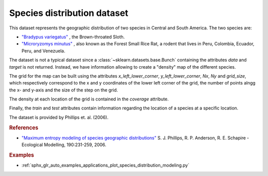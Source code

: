 .. _species_distribution_dataset:

Species distribution dataset
----------------------------

This dataset represents the geographic distribution of two species in Central and
South America. The two species are:

- `"Bradypus variegatus" <http://www.iucnredlist.org/details/3038/0>`_ ,
  the Brown-throated Sloth.

- `"Microryzomys minutus" <http://www.iucnredlist.org/details/13408/0>`_ ,
  also known as the Forest Small Rice Rat, a rodent that lives in Peru,
  Colombia, Ecuador, Peru, and Venezuela.

The dataset is not a typical dataset since a :class:`~sklearn.datasets.base.Bunch`
containing the attributes `data` and `target` is not returned. Instead, we have
information allowing to create a "density" map of the different species.

The grid for the map can be built using the attributes `x_left_lower_corner`,
`y_left_lower_corner`, `Nx`, `Ny` and `grid_size`, which respectively correspond
to the x and y coordinates of the lower left corner of the grid, the number of
points alngg the x- and y-axis and the size of the step on the grid.

The density at each location of the grid is contained in the `coverage` attribute.

Finally, the `train` and `test` attributes contain information regarding the location
of a species at a specific location.

The dataset is provided by Phillips et. al. (2006).

.. rubric:: References

* `"Maximum entropy modeling of species geographic distributions"
  <http://rob.schapire.net/papers/ecolmod.pdf>`_ S. J. Phillips,
  R. P. Anderson, R. E. Schapire - Ecological Modelling, 190:231-259, 2006.

.. rubric:: Examples

* :ref:`sphx_glr_auto_examples_applications_plot_species_distribution_modeling.py`
